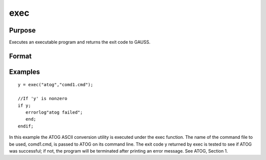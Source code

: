 
exec
==============================================

Purpose
----------------

Executes an executable program and returns the exit code to GAUSS.

Format
----------------
.. function:: exec(program,  comline)

    :param program: the name of the
        program, including the extension, to be executed.
    :type program: string

    :param comline: the arguments to be placed on the command line of the program being executed.
    :type comline: string

    :returns: y (*scalar*), the exit code returned by  program.
        
        If exec can't execute  program,
        the error returns will be negative:

    .. csv-table::
        :widths: auto

        "-1", "file not found"
        "-2", "the file is not an executable file"
        "-3", "not enough memory"
        "-4", "command line too long"

Examples
----------------

::

    y = exec("atog","comd1.cmd");
    
    //If 'y' is nonzero
    if y;
       errorlog"atog failed";
       end;
    endif;

In this example the ATOG ASCII conversion utility is
executed under the exec function. The name of the
command file to be used, comd1.cmd, is passed to
ATOG on its command line. The exit code y returned
by exec is tested to see if ATOG was successful;
if not, the program will be terminated after printing
an error message. See  ATOG, Section  1.

